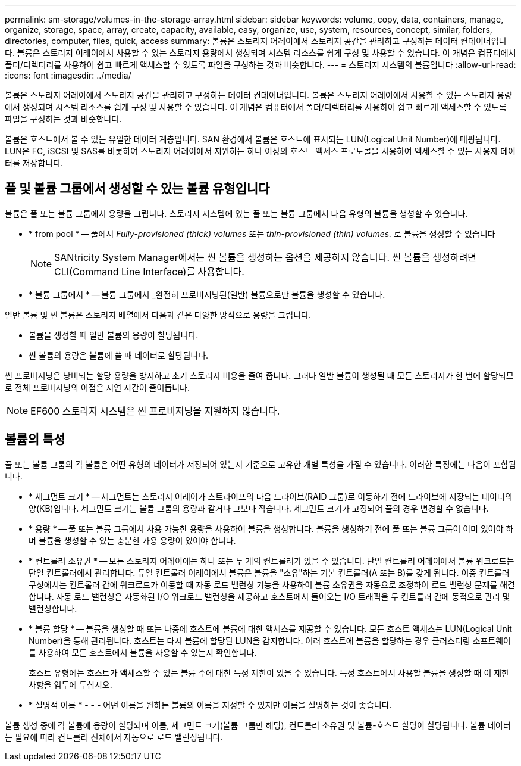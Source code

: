 ---
permalink: sm-storage/volumes-in-the-storage-array.html 
sidebar: sidebar 
keywords: volume, copy, data, containers, manage, organize, storage, space, array, create, capacity, available, easy, organize, use, system, resources, concept, similar, folders, directories, computer, files, quick, access 
summary: 볼륨은 스토리지 어레이에서 스토리지 공간을 관리하고 구성하는 데이터 컨테이너입니다. 볼륨은 스토리지 어레이에서 사용할 수 있는 스토리지 용량에서 생성되며 시스템 리소스를 쉽게 구성 및 사용할 수 있습니다. 이 개념은 컴퓨터에서 폴더/디렉터리를 사용하여 쉽고 빠르게 액세스할 수 있도록 파일을 구성하는 것과 비슷합니다. 
---
= 스토리지 시스템의 볼륨입니다
:allow-uri-read: 
:icons: font
:imagesdir: ../media/


[role="lead"]
볼륨은 스토리지 어레이에서 스토리지 공간을 관리하고 구성하는 데이터 컨테이너입니다. 볼륨은 스토리지 어레이에서 사용할 수 있는 스토리지 용량에서 생성되며 시스템 리소스를 쉽게 구성 및 사용할 수 있습니다. 이 개념은 컴퓨터에서 폴더/디렉터리를 사용하여 쉽고 빠르게 액세스할 수 있도록 파일을 구성하는 것과 비슷합니다.

볼륨은 호스트에서 볼 수 있는 유일한 데이터 계층입니다. SAN 환경에서 볼륨은 호스트에 표시되는 LUN(Logical Unit Number)에 매핑됩니다. LUN은 FC, iSCSI 및 SAS를 비롯하여 스토리지 어레이에서 지원하는 하나 이상의 호스트 액세스 프로토콜을 사용하여 액세스할 수 있는 사용자 데이터를 저장합니다.



== 풀 및 볼륨 그룹에서 생성할 수 있는 볼륨 유형입니다

볼륨은 풀 또는 볼륨 그룹에서 용량을 그립니다. 스토리지 시스템에 있는 풀 또는 볼륨 그룹에서 다음 유형의 볼륨을 생성할 수 있습니다.

* * from pool * -- 풀에서 __Fully-provisioned (thick) volumes__ 또는 _thin-provisioned (thin) volumes._ 로 볼륨을 생성할 수 있습니다
+
[NOTE]
====
SANtricity System Manager에서는 씬 볼륨을 생성하는 옵션을 제공하지 않습니다. 씬 볼륨을 생성하려면 CLI(Command Line Interface)를 사용합니다.

====
* * 볼륨 그룹에서 * -- 볼륨 그룹에서 _완전히 프로비저닝된(일반) 볼륨으로만 볼륨을 생성할 수 있습니다.


일반 볼륨 및 씬 볼륨은 스토리지 배열에서 다음과 같은 다양한 방식으로 용량을 그립니다.

* 볼륨을 생성할 때 일반 볼륨의 용량이 할당됩니다.
* 씬 볼륨의 용량은 볼륨에 쓸 때 데이터로 할당됩니다.


씬 프로비저닝은 낭비되는 할당 용량을 방지하고 초기 스토리지 비용을 줄여 줍니다. 그러나 일반 볼륨이 생성될 때 모든 스토리지가 한 번에 할당되므로 전체 프로비저닝의 이점은 지연 시간이 줄어듭니다.

[NOTE]
====
EF600 스토리지 시스템은 씬 프로비저닝을 지원하지 않습니다.

====


== 볼륨의 특성

풀 또는 볼륨 그룹의 각 볼륨은 어떤 유형의 데이터가 저장되어 있는지 기준으로 고유한 개별 특성을 가질 수 있습니다. 이러한 특징에는 다음이 포함됩니다.

* * 세그먼트 크기 * -- 세그먼트는 스토리지 어레이가 스트라이프의 다음 드라이브(RAID 그룹)로 이동하기 전에 드라이브에 저장되는 데이터의 양(KB)입니다. 세그먼트 크기는 볼륨 그룹의 용량과 같거나 그보다 작습니다. 세그먼트 크기가 고정되어 풀의 경우 변경할 수 없습니다.
* * 용량 * -- 풀 또는 볼륨 그룹에서 사용 가능한 용량을 사용하여 볼륨을 생성합니다. 볼륨을 생성하기 전에 풀 또는 볼륨 그룹이 이미 있어야 하며 볼륨을 생성할 수 있는 충분한 가용 용량이 있어야 합니다.
* * 컨트롤러 소유권 * -- 모든 스토리지 어레이에는 하나 또는 두 개의 컨트롤러가 있을 수 있습니다. 단일 컨트롤러 어레이에서 볼륨 워크로드는 단일 컨트롤러에서 관리합니다. 듀얼 컨트롤러 어레이에서 볼륨은 볼륨을 "소유"하는 기본 컨트롤러(A 또는 B)를 갖게 됩니다. 이중 컨트롤러 구성에서는 컨트롤러 간에 워크로드가 이동할 때 자동 로드 밸런싱 기능을 사용하여 볼륨 소유권을 자동으로 조정하여 로드 밸런싱 문제를 해결합니다. 자동 로드 밸런싱은 자동화된 I/O 워크로드 밸런싱을 제공하고 호스트에서 들어오는 I/O 트래픽을 두 컨트롤러 간에 동적으로 관리 및 밸런싱합니다.
* * 볼륨 할당 * -- 볼륨을 생성할 때 또는 나중에 호스트에 볼륨에 대한 액세스를 제공할 수 있습니다. 모든 호스트 액세스는 LUN(Logical Unit Number)을 통해 관리됩니다. 호스트는 다시 볼륨에 할당된 LUN을 감지합니다. 여러 호스트에 볼륨을 할당하는 경우 클러스터링 소프트웨어를 사용하여 모든 호스트에서 볼륨을 사용할 수 있는지 확인합니다.
+
호스트 유형에는 호스트가 액세스할 수 있는 볼륨 수에 대한 특정 제한이 있을 수 있습니다. 특정 호스트에서 사용할 볼륨을 생성할 때 이 제한 사항을 염두에 두십시오.

* * 설명적 이름 * - - - 어떤 이름을 원하든 볼륨의 이름을 지정할 수 있지만 이름을 설명하는 것이 좋습니다.


볼륨 생성 중에 각 볼륨에 용량이 할당되며 이름, 세그먼트 크기(볼륨 그룹만 해당), 컨트롤러 소유권 및 볼륨-호스트 할당이 할당됩니다. 볼륨 데이터는 필요에 따라 컨트롤러 전체에서 자동으로 로드 밸런싱됩니다.
